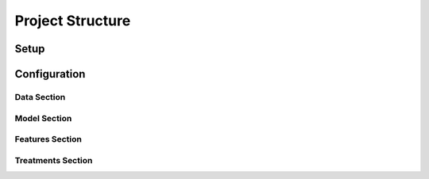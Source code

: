 Project Structure
=================

Setup
-----

Configuration
-------------

Data Section
~~~~~~~~~~~~

.. image:: config_data.png
   :height:  500 px
   :width:  1000 px
   :alt: Data Section
   :align: center

Model Section
~~~~~~~~~~~~~

.. image:: config_model.png
   :height:  500 px
   :width:  1000 px
   :alt: Model Section
   :align: center

Features Section
~~~~~~~~~~~~~~~~

.. image:: config_features.png
   :height:  500 px
   :width:  1000 px
   :alt: Features Section
   :align: center

Treatments Section
~~~~~~~~~~~~~~~~~~

.. image:: config_treatments.png
   :height:  500 px
   :width:  1000 px
   :alt: Treatments Section
   :align: center
